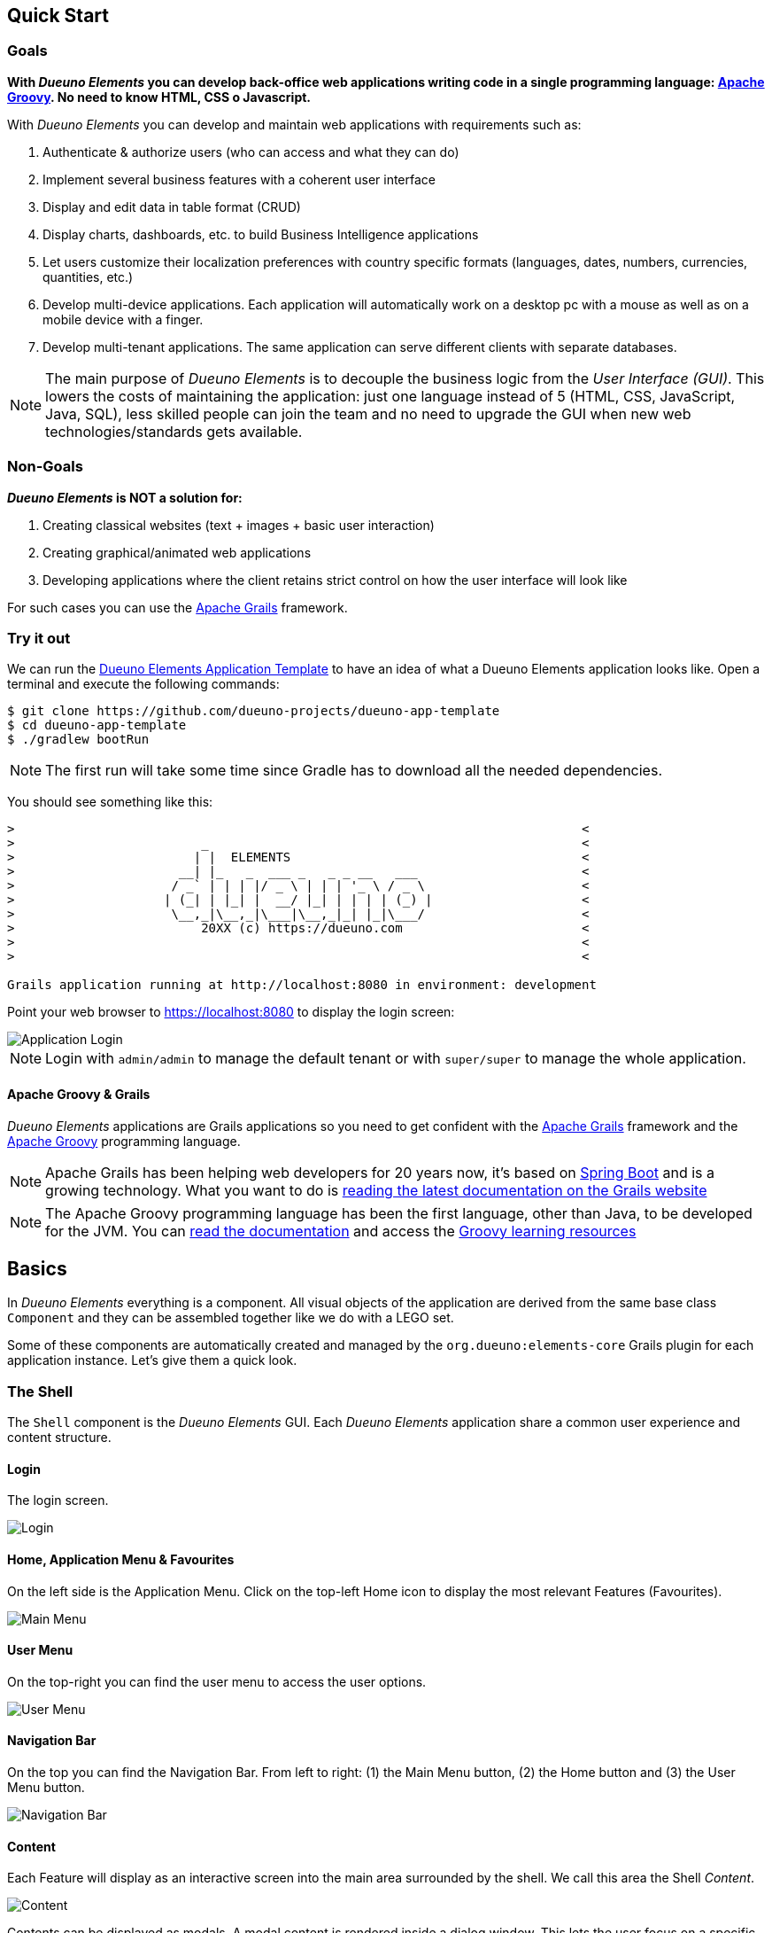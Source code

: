 == Quick Start

=== Goals
*With _Dueuno Elements_ you can develop back-office web applications writing code in a single programming language: https://groovy-lang.org/[Apache Groovy,window=_blank]. No need to know HTML, CSS o Javascript.*

With _Dueuno Elements_ you can develop and maintain web applications with requirements such as:

. Authenticate & authorize users (who can access and what they can do)
. Implement several business features with a coherent user interface
. Display and edit data in table format (CRUD)
. Display charts, dashboards, etc. to build Business Intelligence applications
. Let users customize their localization preferences with country specific formats (languages, dates, numbers, currencies, quantities, etc.)
. Develop multi-device applications. Each application will automatically work on a desktop pc with a mouse as well as on a mobile device with a finger.
. Develop multi-tenant applications. The same application can serve different clients with separate databases.

NOTE: The main purpose of _Dueuno Elements_ is to decouple the business logic from the _User Interface (GUI)_. This lowers the costs of maintaining the application: just one language instead of 5 (HTML, CSS, JavaScript, Java, SQL), less skilled people can join the team and no need to upgrade the GUI when new web technologies/standards gets available.

=== Non-Goals
*_Dueuno Elements_ is NOT a solution for:*

. Creating classical websites (text + images + basic user interaction)
. Creating graphical/animated web applications
. Developing applications where the client retains strict control on how the user interface will look like

For such cases you can use the https://grails.org/[Apache Grails,window=_blank] framework.

=== Try it out
We can run the https://github.com/dueuno-projects/dueuno-app-template[Dueuno Elements Application Template,window=_blank] to have an idea of what a Dueuno Elements application looks like. Open a terminal and execute the following commands:

[source,bash,background-color="black"]
----
$ git clone https://github.com/dueuno-projects/dueuno-app-template
$ cd dueuno-app-template
$ ./gradlew bootRun
----

NOTE: The first run will take some time since Gradle has to download all the needed dependencies.

You should see something like this:

[source,bash,background-color="black"]
----
>                                                                            <
>                         _                                                  <
>                        | |  ELEMENTS                                       <
>                      __| |_   _  ___ _   _ _ __   ___                      <
>                     / _` | | | |/ _ \ | | | '_ \ / _ \                     <
>                    | (_| | |_| |  __/ |_| | | | | (_) |                    <
>                     \__,_|\__,_|\___|\__,_|_| |_|\___/                     <
>                         20XX (c) https://dueuno.com                        <
>                                                                            <
>                                                                            <

Grails application running at http://localhost:8080 in environment: development
----

Point your web browser to https://localhost:8080[https://localhost:8080] to display the login screen:

image::images/quick-start/user-guide-login.png[Application Login]

NOTE: Login with `admin/admin` to manage the default tenant or with `super/super` to manage the whole application.

==== Apache Groovy & Grails
_Dueuno Elements_ applications are Grails applications so you need to get confident with the https://grails.org/[Apache Grails,window=_blank] framework and the https://groovy-lang.org/[Apache Groovy,window=_blank] programming language.

NOTE: Apache Grails has been helping web developers for 20 years now, it's based on https://spring.io/projects/spring-boot[Spring Boot,window=_blank] and is a growing technology. What you want to do is https://grails.org/documentation.html[reading the latest documentation on the Grails website,window=_blank]

NOTE: The Apache Groovy programming language has been the first language, other than Java, to be developed for the JVM. You can https://groovy-lang.org/documentation.html[read the documentation,window=_blank] and access the https://groovy-lang.org/learn.html[Groovy learning resources,window=_blank]

== Basics
In _Dueuno Elements_ everything is a component. All visual objects of the application are derived from the same base class `Component` and they can be assembled together like we do with a LEGO set.

Some of these components are automatically created and managed by the `org.dueuno:elements-core` Grails plugin for each application instance. Let's give them a quick look.

=== The Shell
The `Shell` component is the _Dueuno Elements_ GUI. Each _Dueuno Elements_ application share a common user experience and content structure.

==== Login
The login screen.

image::images/quick-start/basics-login.png[Login]

==== Home, Application Menu & Favourites
On the left side is the Application Menu. Click on the top-left Home icon to display the most relevant Features (Favourites).

image::images/quick-start/basics-home.png[Main Menu]

==== User Menu
On the top-right you can find the user menu to access the user options.

image::images/quick-start/basics-user-menu.png[User Menu]

==== Navigation Bar
On the top you can find the Navigation Bar. From left to right: (1) the Main Menu button, (2) the Home button  and (3) the User Menu button.

image::images/quick-start/basics-navigation-bar.png[Navigation Bar]

==== Content
Each Feature will display as an interactive screen into the main area surrounded by the shell. We call this area the Shell _Content_.

image::images/quick-start/basics-content.png[Content]

Contents can be displayed as modals. A modal content is rendered inside a dialog window. This lets the user focus on a specific part of the Feature to accomplish subtasks like editing a specific object.

Modals can be displayed in three sizes: `normal` (default), `wide` and `fullscreen`.

image::images/quick-start/basics-content-modal.png[Modal Content]

==== User Messages
The application can display messages to the user to send alerts or confirm actions.

image::images/quick-start/basics-content-message.png[Message]

==== Responsiveness
All _Dueuno Elements_ applications work both on desktop computers and on mobile devices by design and without the developer having to cope with it. Here is how an application looks like on a Desktop, on a Tablet and on a Mobile Phone.

[.text-center]
image::images/quick-start/basics-device-desktop.png[Desktop]

image::images/quick-start/basics-device-tablet.png[Tablet]

image::images/quick-start/basics-device-phone.png[Phone]

=== Project Structure
_Dueuno Elements_ applications are Grails applications. The project structure, follows the _conventions over configuration_ design paradigm so each folder contains a specific source file type.

----
/myapp                      <1>

  /grails-app               <2>
    /controllers            <3>
    /services               <4>
    /domain                 <5>
    /i18n                   <6>
    /init                   <7>
    /conf                   <8>

  /src
    /main
      /groovy              <9>
----
<1> Project root
<2> Web Application root
<3> User Interface. Each class name under this directory must end with `Controller` (Eg. `PersonController`)
<4> Business Logic. Each class name under this directory must end with `Service` (Eg. `PersonService`)
<5> Database. Each class name under this directory must begin with `T` (Eg. `TPerson`)
<6> Translations
<7> Initialization
<8> Configuration files
<9> Other application source files

Each folder contains the package structure, so for example if your application main package is `myapp` the source file structure will look like this:

----
/myapp
  /grails-app

    /controllers
      /myapp
        MyController.groovy

    /services
      /myapp
        MyService.groovy

    /domain
      /myapp
        MyDomainClass.groovy

    /init
      /myapp
        BootStrap.groovy

  /src
    /main
      /groovy
        /myapp
          MyClass.groovy
----

=== Features

A _Dueuno Elements_ application is a container for a set of _Features_.

Each Feature consists of a set of visual objects the user can interact with to accomplish specific tasks. You can identify each Feature as an item in the application menu on the left. Clicking a menu item will display the content of the selected Feature.

To configure the application Features we register them in the `BootStrap.groovy` file.

./grails-app/init/BootStrap.groovy
[source, groovy]
----
class BootStrap {

    ServletContext servletContext
    ApplicationService applicationService // <1>

    def init = {

        applicationService.init { // <2>
            registerFeature( // <3>
                    controller: 'person',
                    icon: 'fa-user',
            )
        }

    }
}
----
<1> `ApplicationService` is the object in charge of the application setup
<2> The `init = { ... }` Grails closure is executed each time the application starts up
<3> Within the `applicationService.init { ... }` closure you can call any of the `applicationService` methods. In this case the method `<<registerFeature>>`

=== Controllers

A _Feature_, in the end, is just a link to a _controller_. A _controller_ is a container for a set of _actions_.

All _actions_ that a user can take on the application (eg. a click on a button) are coded as methods of a _controller_ class. Each action corresponds to a URL that will be submitted from the browser to the server. The URL follows this structure:

----
http://my.company.com/${controllerName}/${actionName}
----

For example the following Controller contains two actions that can be called like this:

----
http://my.company.com/person/index <1>
http://my.company.com/person/edit/1 <2>
----

[source, groovy]
./grails-app/controllers/PersonController.groovy
----
class PersonController implements ElementsController {

    def index() { // <1>
        dispaly ...
    }

    def edit() {  // <2>
        def id = params.id //<3>
        display ... //<4>
    }

}
----
<1> The `index` action. It's the default one, it can also be called omitting the action name, eg. `http://my.company.com/person`
<2> The `edit` action, we are also passing `1` as the `id` parameter
<3> The `params` implicit variable is a `Map` containing all the submitted parameters, in this case the `id` passed by the `edit` URL
<4> The `display` method ends each action and tells the browser what component to display

=== Services
We don't implement business logic in Controllers. We do it in _Services_. Each Service is a class implementing several methods we can call from a Controller.

For example the following Service implements the method `sayHello()`.

[source, groovy]
./grails-app/services/PersonService.groovy
----
@Slf4j
@CurrentTenant
class PersonService {

    String sayHello() {
        log.info "Saying hello to the folks!"
        return "Hi folks!"
    }

}
----

We can call it from a Controller like this:

[source, groovy]
./grails-app/controllers/PersonController.groovy
----
class PersonController implements ElementsController {

    PersonService personService // <1>

    def index() {
        def hello = personService.sayHello()
        display message: hello // <2>
    }

}
----
<1> Service injection, the variable name must be the `camelCase` version of the `PascalCase` class name
<2> the `display` method renders objects on the browser, in this case a message

=== Domain

To design the database for our applications we can use https://gorm.grails.org/["GORM, the Grails Object Relational Mapper",window=_blank]. This means we can map database tables to domain classes like this:

[source, groovy]
./grails-app/domain/TPerson.groovy
----
class TPerson implements GormEntity, MultiTenant<TPerson> { //<1>

    String firstname
    String lastname
    String address

    static constraints = {
        address nullable: true
    }
}

----
<1> Dueuno Elements domain class names must start with `T`. This way we immediately know we are dealing with a domain class in our code.

=== Database Connections

Each application has a `DEFAULT` database connection defined in the `grails-app/conf/application.yml` file. This `DEFAULT` connection cannot be changed at runtime and it is used by _Dueuno Elements_ to store its own database.

. You can configure multiple databases per environment (DEV, TEST, PRODUCTION, ect) in the `application.yml`, see: https://docs.grails.org/latest/guide/single.html#environments[window=_blank]

. You can edit/create database connections at runtime from the _Dueuno Elements_ GUI accessing with the `super` user from the menu `System Configuration -> Connection Sources`

. You can programmatically create database connections at runtime with the `ConnectionSourceService` as follows:

./grails-app/init/BootStrap.groovy
[source, groovy]
----
class BootStrap {

    ServletContext servletContext
    ApplicationService applicationService // <1>
    ConnectionSourceService connectionSourceService // <2>

    def init = {

        applicationService.onInstall { String tenantId -> // <3>
            connectionSourceService.create( // <4>
                    name: 'runtimeDatasource',
                    driverClassName: 'org.h2.Driver',
                    dbCreate: 'update',
                    username: 'sa',
                    password: '',
                    url: 'jdbc:h2:mem:DYNAMIC_CONNECTION;LOCK_TIMEOUT=10000 DB_CLOSE_ON_EXIT=TRUE',
            )
        }
    }

}
----
<1> `ApplicationService` is the object in charge of the application setup
<2> `ConnectionSourceService` service injection
<3> The `onInstall { ... }` closure is called only the first time the application runs for the DEFAULT Tenant and each time a new Tenant is created
<4> The `create()` method creates a new connection and connects to it. Once created the application will automatically connect to it each time it boots up. Connection details can be changed via GUI accessing as `super` from the menu `System Configuration -> Connection Sources`

=== Tenants

_Multi-Tenants_ applications share the code while connecting to different databases, usually one for each different company. This way data is kept separated with no risk of disclosing data from one company to the other.

Application users can belong only to one Tenant. If a person needs to access different Tenants, then two different accounts must be created. To configure and manage users for a Tenant you have to access the application as the admin user. For each Tenant a default admin user is created with the same name as the Tenant (E.g. the Tenant called `TEST` is going to have a `test` user which is the Tenant administrator.

NOTE: The default password for such users corresponds to their names. To change the password you need to log in with the admin user and change it from the `User Profile`. Go to `User Menu (top right) -> Profile`.

New Tenants can be created from the _Dueuno Elements_ GUI accessing as `super` from the menu `System Configuration -> Tenants`. If multi-tenancy is not a requirement to your application you will be using the `DEFAULT` Tenant which is automatically created.

=== User Management

Users can access a _Dueuno Elements_ application with credentials made of a username and a secret password. Each user must be configured by the Tenant's `admin` user from the menu `Tenant Administration -> Users` and `Tenant Administration -> Groups`.

==== Users
image::images/quick-start/basics-users.png[Users]
image::images/quick-start/basics-users-details.png[User Details]

==== Groups
image::images/quick-start/basics-groups.png[Groups]
image::images/quick-start/basics-groups-details.png[Group Details]


[[building-crud]]
== CRUD Applications
One of the most useful GUI pattern is the CRUD (Create, Read, Update, and Delete). It is based on the four basic operations available to work with persistent data and databases.

Applications are made of features, we register one to work with movies (See <<features>>).

.grails-app/init/BootStrap.groovy
[source,groovy]
----
class BootStrap {

    ServletContext servletContext
    ApplicationService applicationService // <1>

    def init = {
        applicationService.init {
            registerFeature( // <2>
                    controller: 'movie',
                    icon: 'fa-film',
                    favourite: true,
            )
        }
    }
}
----
<1> See <<application>>
<2> See <<registerFeature>>

We are going to implement a simple database with https://gorm.grails.org/[GORM for Hibernate,window=_blank] on top of which we can build our GUI.

.grails-app/domain/TMovie.groovy
[source,groovy]
----
class TMovie implements GormEntity, MultiTenant<TMovie> {

    LocalDateTime dateCreated
    String title
    Integer released

    static hasMany = [actors: TActor]

    static constraints = {
    }
}
----

.grails-app/domain/TActor.groovy
[source,groovy]
----
class TActor implements GormEntity, MultiTenant<TActor> {

    LocalDateTime dateCreated
    String firstname
    String lastname

    static constraints = {
    }
}
----

To create a CRUD user interface we are going to implement a controller with the following actions. The business logic will be implemented into a service to keep it decoupled from the GUI.

.grails-app/controllers/BookController.groovy
[source,groovy]
----
@Secured(['ROLE_CAN_EDIT_MOVIES']) // <1>
class MovieController implements ElementsController { // <2>

    def index() {
        // will display a list of movies
    }

    def create() { //<3>
        // will display a form with the movie title
    }

    def onCreate() { // <3>
        // will create the movie record on the database
    }

    def edit() {
        // will display the details of a movie
    }

    def onEdit() {
        // will update the movie record on the database
    }

    def onDelete() {
        // will delete a movie record from the database
    }
}
----
<1> Only users with the `ROLE_CAN_EDIT_MOVIES` authority can access the actions in this controller.
<2> Implementing `ElementsController` the _Dueuno Elements_ API will become available
<3> As a convention, all actions building and displaying a GUI are named after a verb or a name while all actions that execute a business logic are identified by a name starting with `on`.

We are going to use the `ContentTable` content to list the records, the `ContentCreate` and `ContentEdit` contents to create a new record and edit an existing one (See <<contents>>).

.grails-app/controllers/BookController.groovy
[source,groovy]
----
@Secured(['ROLE_CAN_EDIT_MOVIES'])
class MovieController implements ElementsController {

    MovieService movieService // <1>

    def index() {
        def c = createContent(ContentTable)
        c.table.with {
            filters.with {
                addField(
                        class: TextField,
                        id: 'find',
                        label: TextDefault.FIND,
                        cols: 12,
                )
            }
            sortable = [
                    title: 'asc',
            ]
            columns = [
                    'title',
                    'released',
            ]

            body.eachRow { TableRow row, Map values ->
                // Do not execute slow operations here to avoid slowing down the table rendering
            }
        }

        c.table.body = movieService.list(c.table.filterParams, c.table.fetchParams)
        c.table.paginate = movieService.count(c.table.filterParams)

        display content: c
    }

    private buildForm(TMovie obj = null) {
        def c = obj
                ? createContent(ContentEdit)
                : createContent(ContentCreate)

        c.form.with {
            validate = TMovie
            addField(
                    class: TextField,
                    id: 'title',
            )
            addField(
                    class: NumberField,
                    id: 'released',
            )
        }

        if (obj) {
            c.form.values = obj
        }

        return c
    }

    def create() {
        def c = buildForm()
        display content: c, modal: true
    }

    def onCreate() {
        def obj = movieService.create(params)
        if (obj.hasErrors()) {
            display errors: obj
            return
        }

        display action: 'index'
    }

    def edit() {
        def obj = movieService.get(params.id)
        def c = buildForm(obj)
        display content: c, modal: true
    }

    def onEdit() {
        def obj = movieService.update(params)
        if (obj.hasErrors()) {
            display errors: obj
            return
        }

        display action: 'index'
    }

    def onDelete() {
        try {
            movieService.delete(params.id)
            display action: 'index'

        } catch (e) {
            display exception: e
        }
    }
}
----
<1> Service injection, see the implementation below

We will implement the database operations using https://gorm.grails.org/[GORM for Hibernate,window=_blank], the default Object Relational Mapper used by Grails.

.grails-app/services/MovieService.groovy
[source,groovy]
----
@Slf4j
@CurrentTenant
class MovieService {

    private DetachedCriteria<TMovie> buildQuery(Map filters) {
        def query = TMovie.where {}

        if (filters.containsKey('id')) query = query.where { id == filters.id }

        if (filters.find) {
            query = query.where {
                title =~ "%${search}%"
            }
        }

        // Add additional filters here

        return query
    }

    TMovie get(Serializable id) {
        // Add any relationships here (Eg. references to other DomainObjects or hasMany)
        Map fetch = [
                actors: 'join',
        ]

        return buildQuery(id: id).get(fetch: fetch)
    }

    List<TMovie> list(Map filterParams = [:], Map fetchParams = [:]) {
        if (!params.sort) params.sort = [dateCreated: 'asc']

        // Add single-sided relationships here (Eg. references to other Domain Objects)
        // DO NOT add hasMany relationships, you are going to have troubles with pagination
//        params.fetch = [
//                actors: 'join',
//        ]

        def query = buildQuery(filterParams)
        return query.list(fetchParams)
    }

    Integer count(Map filterParams = [:]) {
        def query = buildQuery(filterParams)
        return query.count()
    }

    TMovie create(Map args = [:]) {
        if (args.failOnError == null) args.failOnError = false

        TMovie obj = new TMovie(args)
        obj.save(flush: true, failOnError: args.failOnError)

        return obj
    }

    TMovie update(Map args = [:]) {
        Serializable id = ArgsException.requireArgument(args, 'id')
        if (args.failOnError == null) args.failOnError = false

        TMovie obj = get(id)
        obj.properties = args
        obj.save(flush: true, failOnError: args.failOnError)

        return obj
    }

    void delete(Serializable id) {
        TMovie obj = get(id)
        obj.delete(flush: true, failOnError: true)
    }
}
----

Run the application with gradle `bootRun`, you should be able to create, list, edit and delete movies.

=== What's next?
Read the xref:dueuno-elements-book[The Dueuno Elements Book] or the xref:api-reference[Dueuno Elements API]

